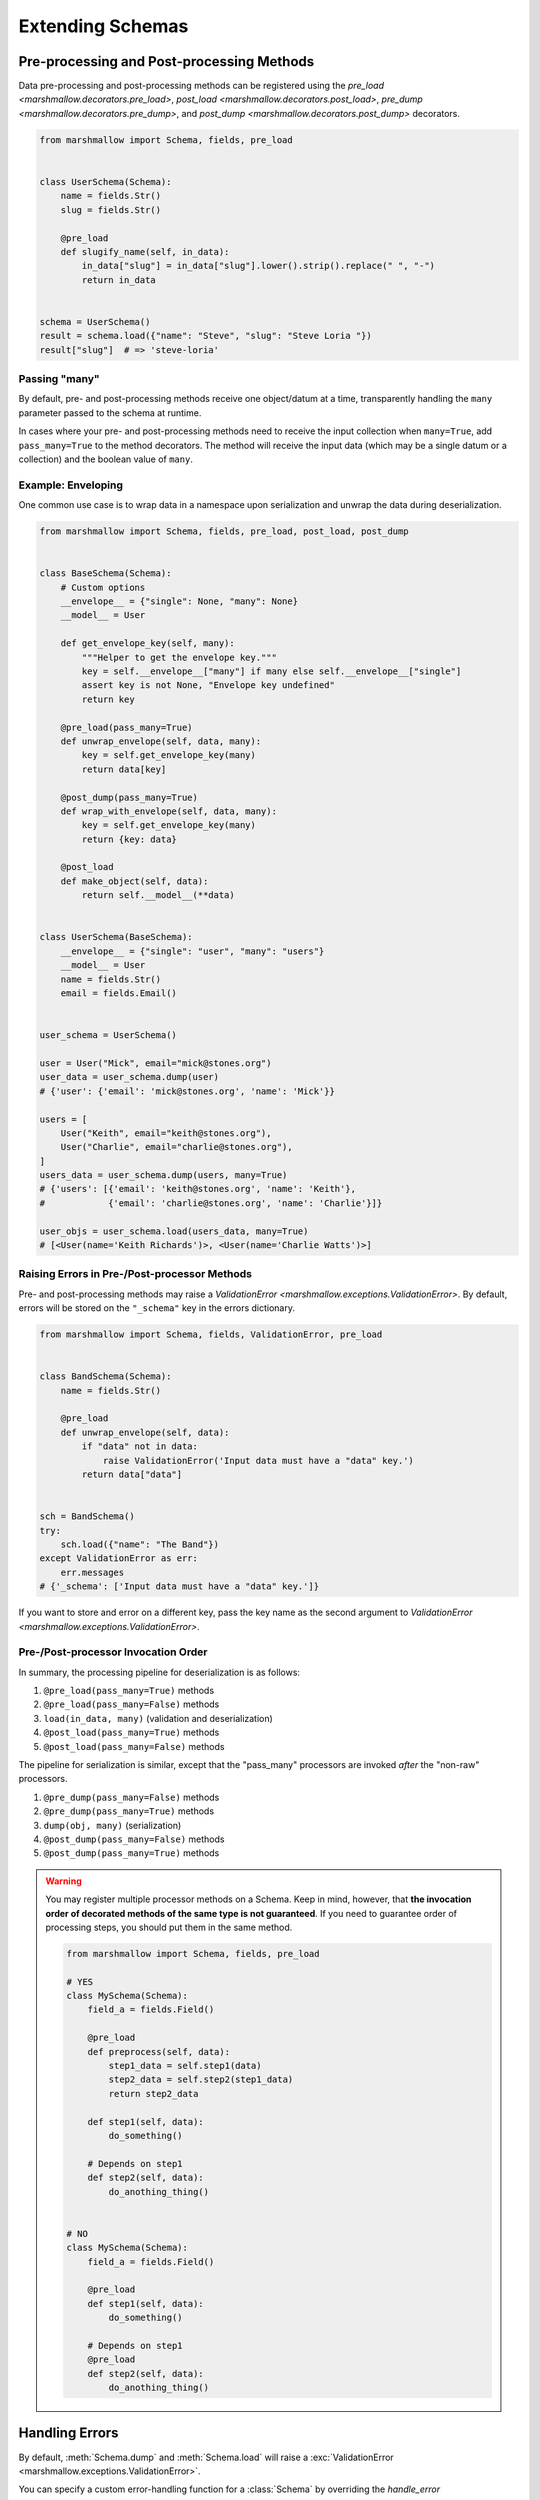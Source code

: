 .. module:: marshmallow

Extending Schemas
=================

Pre-processing and Post-processing Methods
------------------------------------------

Data pre-processing and post-processing methods can be registered using the `pre_load <marshmallow.decorators.pre_load>`, `post_load <marshmallow.decorators.post_load>`, `pre_dump <marshmallow.decorators.pre_dump>`, and `post_dump <marshmallow.decorators.post_dump>` decorators.


.. code-block:: python

    from marshmallow import Schema, fields, pre_load


    class UserSchema(Schema):
        name = fields.Str()
        slug = fields.Str()

        @pre_load
        def slugify_name(self, in_data):
            in_data["slug"] = in_data["slug"].lower().strip().replace(" ", "-")
            return in_data


    schema = UserSchema()
    result = schema.load({"name": "Steve", "slug": "Steve Loria "})
    result["slug"]  # => 'steve-loria'


Passing "many"
++++++++++++++

By default, pre- and post-processing methods receive one object/datum at a time, transparently handling the ``many`` parameter passed to the schema at runtime.

In cases where your pre- and post-processing methods need to receive the input collection  when ``many=True``, add ``pass_many=True`` to the method decorators. The method will receive the input data (which may be a single datum or a collection) and the boolean value of ``many``.


Example: Enveloping
+++++++++++++++++++

One common use case is to wrap data in a namespace upon serialization and unwrap the data during deserialization.

.. code-block:: python

    from marshmallow import Schema, fields, pre_load, post_load, post_dump


    class BaseSchema(Schema):
        # Custom options
        __envelope__ = {"single": None, "many": None}
        __model__ = User

        def get_envelope_key(self, many):
            """Helper to get the envelope key."""
            key = self.__envelope__["many"] if many else self.__envelope__["single"]
            assert key is not None, "Envelope key undefined"
            return key

        @pre_load(pass_many=True)
        def unwrap_envelope(self, data, many):
            key = self.get_envelope_key(many)
            return data[key]

        @post_dump(pass_many=True)
        def wrap_with_envelope(self, data, many):
            key = self.get_envelope_key(many)
            return {key: data}

        @post_load
        def make_object(self, data):
            return self.__model__(**data)


    class UserSchema(BaseSchema):
        __envelope__ = {"single": "user", "many": "users"}
        __model__ = User
        name = fields.Str()
        email = fields.Email()


    user_schema = UserSchema()

    user = User("Mick", email="mick@stones.org")
    user_data = user_schema.dump(user)
    # {'user': {'email': 'mick@stones.org', 'name': 'Mick'}}

    users = [
        User("Keith", email="keith@stones.org"),
        User("Charlie", email="charlie@stones.org"),
    ]
    users_data = user_schema.dump(users, many=True)
    # {'users': [{'email': 'keith@stones.org', 'name': 'Keith'},
    #            {'email': 'charlie@stones.org', 'name': 'Charlie'}]}

    user_objs = user_schema.load(users_data, many=True)
    # [<User(name='Keith Richards')>, <User(name='Charlie Watts')>]


Raising Errors in Pre-/Post-processor Methods
+++++++++++++++++++++++++++++++++++++++++++++

Pre- and post-processing methods may raise a `ValidationError <marshmallow.exceptions.ValidationError>`. By default, errors will be stored on the ``"_schema"`` key in the errors dictionary.

.. code-block:: python

    from marshmallow import Schema, fields, ValidationError, pre_load


    class BandSchema(Schema):
        name = fields.Str()

        @pre_load
        def unwrap_envelope(self, data):
            if "data" not in data:
                raise ValidationError('Input data must have a "data" key.')
            return data["data"]


    sch = BandSchema()
    try:
        sch.load({"name": "The Band"})
    except ValidationError as err:
        err.messages
    # {'_schema': ['Input data must have a "data" key.']}

If you want to store and error on a different key, pass the key name as the second argument to `ValidationError <marshmallow.exceptions.ValidationError>`.

.. code-block:: python
    :emphasize-lines: 11

    from marshmallow import Schema, fields, ValidationError, pre_load


    class BandSchema(Schema):
        name = fields.Str()

        @pre_load
        def unwrap_envelope(self, data):
            if "data" not in data:
                raise ValidationError(
                    'Input data must have a "data" key.', "_preprocessing"
                )
            return data["data"]


    sch = BandSchema()
    try:
        sch.load({"name": "The Band"})
    except ValidationError as err:
        err.messages
    # {'_preprocessing': ['Input data must have a "data" key.']}


Pre-/Post-processor Invocation Order
++++++++++++++++++++++++++++++++++++

In summary, the processing pipeline for deserialization is as follows:

1. ``@pre_load(pass_many=True)`` methods
2. ``@pre_load(pass_many=False)`` methods
3. ``load(in_data, many)`` (validation and deserialization)
4. ``@post_load(pass_many=True)`` methods
5. ``@post_load(pass_many=False)`` methods

The pipeline for serialization is similar, except that the "pass_many" processors are invoked *after* the "non-raw" processors.

1. ``@pre_dump(pass_many=False)`` methods
2. ``@pre_dump(pass_many=True)`` methods
3. ``dump(obj, many)`` (serialization)
4. ``@post_dump(pass_many=False)`` methods
5. ``@post_dump(pass_many=True)`` methods


.. warning::

    You may register multiple processor methods on a Schema. Keep in mind, however, that **the invocation order of decorated methods of the same type is not guaranteed**. If you need to guarantee order of processing steps, you should put them in the same method.


    .. code-block:: python

        from marshmallow import Schema, fields, pre_load

        # YES
        class MySchema(Schema):
            field_a = fields.Field()

            @pre_load
            def preprocess(self, data):
                step1_data = self.step1(data)
                step2_data = self.step2(step1_data)
                return step2_data

            def step1(self, data):
                do_something()

            # Depends on step1
            def step2(self, data):
                do_anothing_thing()


        # NO
        class MySchema(Schema):
            field_a = fields.Field()

            @pre_load
            def step1(self, data):
                do_something()

            # Depends on step1
            @pre_load
            def step2(self, data):
                do_anothing_thing()


Handling Errors
---------------

By default, :meth:`Schema.dump` and :meth:`Schema.load` will raise a :exc:`ValidationError <marshmallow.exceptions.ValidationError>`.

You can specify a custom error-handling function for a :class:`Schema` by overriding the `handle_error <marshmallow.Schema.handle_error>`  method. The method receives the :exc:`ValidationError <marshmallow.exceptions.ValidationError>` and the original object (or input data if deserializing) to be (de)serialized.

.. code-block:: python
    :emphasize-lines: 12-15

    import logging
    from marshmallow import Schema, fields


    class AppError(Exception):
        pass


    class UserSchema(Schema):
        email = fields.Email()

        def handle_error(self, exc, data):
            """Log and raise our custom exception when (de)serialization fails."""
            logging.error(exc.messages)
            raise AppError("An error occurred with input: {0}".format(data))


    schema = UserSchema()
    schema.load({"email": "invalid-email"})  # raises AppError

.. _schemavalidation:

Schema-level Validation
-----------------------

You can register schema-level validation functions for a :class:`Schema` using the `marshmallow.validates_schema <marshmallow.decorators.validates_schema>` decorator. By default, schema-level validation errors will be stored on the ``_schema`` key of the errors dictonary.

.. code-block:: python

    from marshmallow import Schema, fields, validates_schema, ValidationError


    class NumberSchema(Schema):
        field_a = fields.Integer()
        field_b = fields.Integer()

        @validates_schema
        def validate_numbers(self, data):
            if data["field_b"] >= data["field_a"]:
                raise ValidationError("field_a must be greater than field_b")


    schema = NumberSchema()
    try:
        schema.load({"field_a": 1, "field_b": 2})
    except ValidationError as err:
        err.messages["_schema"]
    # => ["field_a must be greater than field_b"]

Storing Errors on Specific Fields
+++++++++++++++++++++++++++++++++

It is possible to report errors on fields and subfields using a `dict`.

When multiple schema-leval validator return errors, the error structures are merged together in the :exc:`ValidationError <marshmallow.exceptions.ValidationError>` raised at the end of the validation.

.. code-block:: python

    from marshmallow import Schema, fields, validates_schema, ValidationError


    class NumberSchema(Schema):
        field_a = fields.Integer()
        field_b = fields.Integer()
        field_c = fields.Integer()
        field_d = fields.Integer()

        @validates_schema
        def validate_lower_bound(self, data):
            errors = {}
            if data["field_b"] <= data["field_a"]:
                errors["field_b"] = ["field_b must be greater than field_a"]
            if data["field_c"] <= data["field_a"]:
                errors["field_c"] = ["field_c must be greater than field_a"]
            if errors:
                raise ValidationError(errors)

        @validates_schema
        def validate_upper_bound(self, data):
            errors = {}
            if data["field_b"] >= data["field_d"]:
                errors["field_b"] = ["field_b must be lower than field_d"]
            if data["field_c"] >= data["field_d"]:
                errors["field_c"] = ["field_c must be lower than field_d"]
            if errors:
                raise ValidationError(errors)


    schema = NumberSchema()
    try:
        schema.load({"field_a": 3, "field_b": 2, "field_c": 1, "field_d": 0})
    except ValidationError as err:
        err.messages
    # => {
    #     'field_b': [
    #         'field_b must be greater than field_a',
    #         'field_b must be lower than field_d'
    #     ],
    #     'field_c': [
    #         'field_c must be greater than field_a',
    #         'field_c must be lower than field_d'
    #     ]
    #    }


Using Original Input Data
-------------------------

If you want to use the original, unprocessed input, you can add ``pass_original=True`` to
`post_load <marshmallow.decorators.post_load>` or `validates_schema <marshmallow.decorators.validates_schema>`.

.. code-block:: python
    :emphasize-lines: 8

    from marshmallow import Schema, fields, post_load, ValidationError


    class MySchema(Schema):
        foo = fields.Int()
        bar = fields.Int()

        @post_load(pass_original=True)
        def add_baz_to_bar(self, data, original_data):
            baz = original_data.get("baz")
            if baz:
                data["bar"] = data["bar"] + baz
            return data


    schema = MySchema()
    schema.load({"foo": 1, "bar": 2, "baz": 3})
    # {'foo': 1, 'bar': 5}

.. seealso::

   The default behavior for unspecified fields can be controlled with the ``unknown`` option, see :ref:`Handling Unknown Fields <unknown>` for more information.

Overriding How Attributes Are Accessed
--------------------------------------

By default, marshmallow uses the `utils.get_value` function to pull attributes from various types of objects for serialization. This will work for *most* use cases.

However, if you want to specify how values are accessed from an object, you can override the :meth:`get_attribute <marshmallow.Schema.get_attribute>` method.

.. code-block:: python
    :emphasize-lines: 7-8

    class UserDictSchema(Schema):
        name = fields.Str()
        email = fields.Email()

        # If we know we're only serializing dictionaries, we can
        # use dict.get for all input objects
        def get_attribute(self, obj, key, default):
            return obj.get(key, default)

Custom "class Meta" Options
---------------------------

``class Meta`` options are a way to configure and modify a :class:`Schema's <Schema>` behavior. See the :class:`API docs <Schema.Meta>` for a listing of available options.

You can add custom ``class Meta`` options by subclassing :class:`SchemaOpts`.

Example: Enveloping, Revisited
++++++++++++++++++++++++++++++

Let's build upon the example above for adding an envelope to serialized output. This time, we will allow the envelope key to be customizable with ``class Meta`` options.

::

    # Example outputs
    {
        'user': {
            'name': 'Keith',
            'email': 'keith@stones.com'
        }
    }
    # List output
    {
        'users': [{'name': 'Keith'}, {'name': 'Mick'}]
    }


First, we'll add our namespace configuration to a custom options class.

.. code-block:: python

    from marshmallow import Schema, SchemaOpts


    class NamespaceOpts(SchemaOpts):
        """Same as the default class Meta options, but adds "name" and
        "plural_name" options for enveloping.
        """

        def __init__(self, meta, **kwargs):
            SchemaOpts.__init__(self, meta, **kwargs)
            self.name = getattr(meta, "name", None)
            self.plural_name = getattr(meta, "plural_name", self.name)


Then we create a custom :class:`Schema` that uses our options class.

.. code-block:: python
    :emphasize-lines: 2

    class NamespacedSchema(Schema):
        OPTIONS_CLASS = NamespaceOpts

        @pre_load(pass_many=True)
        def unwrap_envelope(self, data, many):
            key = self.opts.plural_name if many else self.opts.name
            return data[key]

        @post_dump(pass_many=True)
        def wrap_with_envelope(self, data, many):
            key = self.opts.plural_name if many else self.opts.name
            return {key: data}


Our application schemas can now inherit from our custom schema class.

.. code-block:: python
    :emphasize-lines: 1,6,7

    class UserSchema(NamespacedSchema):
        name = fields.String()
        email = fields.Email()

        class Meta:
            name = "user"
            plural_name = "users"


    ser = UserSchema()
    user = User("Keith", email="keith@stones.com")
    result = ser.dump(user)
    result  # {"user": {"name": "Keith", "email": "keith@stones.com"}}

Using Context
-------------

The ``context`` attribute of a `Schema` is a general-purpose store for extra information that may be needed for (de)serialization. It may be used in both ``Schema`` and ``Field`` methods.

.. code-block:: python

    schema = UserSchema()
    # Make current HTTP request available to
    # custom fields, schema methods, schema validators, etc.
    schema.context["request"] = request
    schema.dump(user)

Custom Error Messages
---------------------

You can customize the error messages that `dump <marshmallow.Schema.dump>` and `dumps <marshmallow.Schema.dumps>` uses when raising a `ValidationError <marshmallow.exceptions.ValidationError>`.
You do this by overriding the ``error_messages`` class variable:

.. code-block:: python

    class MySchema(Schema):
        error_messages = {
            "unknown": "Custom unknown field error message.",
            "type": "Custom invalid type error message.",
        }
